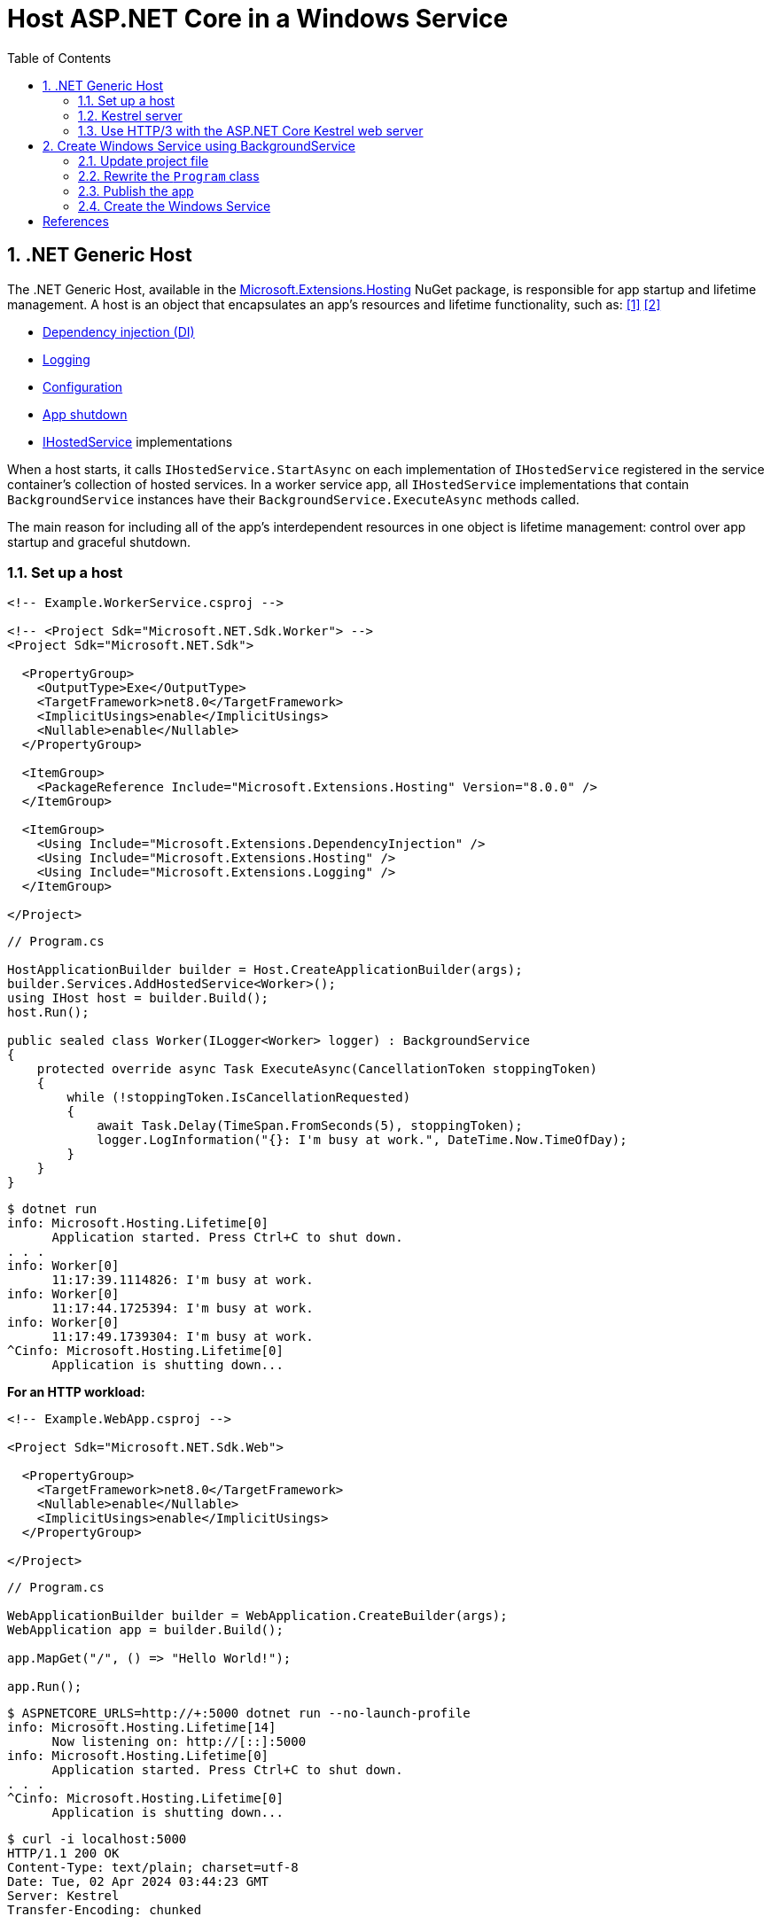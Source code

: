 = Host ASP.NET Core in a Windows Service
:page-layout: post
:page-categories: [dotnet]
:page-tags: [dotnet]
:page-date: 2024-04-02 10:40:51 +0800
:page-revdate: 2024-04-02 10:40:51 +0800
:toc:
:toclevels: 4
:sectnums:
:sectnumlevels: 4

== .NET Generic Host

The .NET Generic Host, available in the https://www.nuget.org/packages/Microsoft.Extensions.Hosting[Microsoft.Extensions.Hosting] NuGet package, is responsible for app startup and lifetime management. A host is an object that encapsulates an app's resources and lifetime functionality, such as: <<dotnet-generic-host>> <<aspnet-generic-host>>

:dependency-injection: https://learn.microsoft.com/en-us/dotnet/core/extensions/dependency-injection
:logging: https://learn.microsoft.com/en-us/dotnet/core/extensions/logging
:configuration: https://learn.microsoft.com/en-us/dotnet/core/extensions/configuration
:host-shutdown: https://learn.microsoft.com/en-us/dotnet/core/extensions/generic-host#host-shutdown
:ihostedservice: https://learn.microsoft.com/en-us/dotnet/api/microsoft.extensions.hosting.ihostedservice

* {dependency-injection}[Dependency injection (DI)]
* {logging}[Logging]
* {configuration}[Configuration]
* {host-shutdown}[App shutdown]
* {ihostedservice}[IHostedService] implementations

When a host starts, it calls `IHostedService.StartAsync` on each implementation of `IHostedService` registered in the service container's collection of hosted services. In a worker service app, all `IHostedService` implementations that contain `BackgroundService` instances have their `BackgroundService.ExecuteAsync` methods called.

The main reason for including all of the app's interdependent resources in one object is lifetime management: control over app startup and graceful shutdown.

=== Set up a host

```xml
<!-- Example.WorkerService.csproj -->

<!-- <Project Sdk="Microsoft.NET.Sdk.Worker"> -->
<Project Sdk="Microsoft.NET.Sdk">

  <PropertyGroup>
    <OutputType>Exe</OutputType>
    <TargetFramework>net8.0</TargetFramework>
    <ImplicitUsings>enable</ImplicitUsings>
    <Nullable>enable</Nullable>
  </PropertyGroup>

  <ItemGroup>
    <PackageReference Include="Microsoft.Extensions.Hosting" Version="8.0.0" />
  </ItemGroup>

  <ItemGroup>
    <Using Include="Microsoft.Extensions.DependencyInjection" />
    <Using Include="Microsoft.Extensions.Hosting" />
    <Using Include="Microsoft.Extensions.Logging" />
  </ItemGroup>

</Project>
```

```cs
// Program.cs

HostApplicationBuilder builder = Host.CreateApplicationBuilder(args);
builder.Services.AddHostedService<Worker>();
using IHost host = builder.Build();
host.Run();

public sealed class Worker(ILogger<Worker> logger) : BackgroundService
{
    protected override async Task ExecuteAsync(CancellationToken stoppingToken)
    {
        while (!stoppingToken.IsCancellationRequested)
        {
            await Task.Delay(TimeSpan.FromSeconds(5), stoppingToken);
            logger.LogInformation("{}: I'm busy at work.", DateTime.Now.TimeOfDay);
        }
    }
}
```

```console
$ dotnet run
info: Microsoft.Hosting.Lifetime[0]
      Application started. Press Ctrl+C to shut down.
. . .
info: Worker[0]
      11:17:39.1114826: I'm busy at work.
info: Worker[0]
      11:17:44.1725394: I'm busy at work.
info: Worker[0]
      11:17:49.1739304: I'm busy at work.
^Cinfo: Microsoft.Hosting.Lifetime[0]
      Application is shutting down...
```

*For an HTTP workload:*

```xml
<!-- Example.WebApp.csproj -->

<Project Sdk="Microsoft.NET.Sdk.Web">

  <PropertyGroup>
    <TargetFramework>net8.0</TargetFramework>
    <Nullable>enable</Nullable>
    <ImplicitUsings>enable</ImplicitUsings>
  </PropertyGroup>

</Project>
```

```cs
// Program.cs

WebApplicationBuilder builder = WebApplication.CreateBuilder(args);
WebApplication app = builder.Build();

app.MapGet("/", () => "Hello World!");

app.Run();
```

```console
$ ASPNETCORE_URLS=http://+:5000 dotnet run --no-launch-profile
info: Microsoft.Hosting.Lifetime[14]
      Now listening on: http://[::]:5000
info: Microsoft.Hosting.Lifetime[0]
      Application started. Press Ctrl+C to shut down.
. . .
^Cinfo: Microsoft.Hosting.Lifetime[0]
      Application is shutting down...
```

```console
$ curl -i localhost:5000
HTTP/1.1 200 OK
Content-Type: text/plain; charset=utf-8
Date: Tue, 02 Apr 2024 03:44:23 GMT
Server: Kestrel
Transfer-Encoding: chunked

Hello World!
```

=== Kestrel server

:HTTPsys: https://learn.microsoft.com/en-us/aspnet/core/fundamentals/servers/#korh

https://learn.microsoft.com/en-us/aspnet/core/fundamentals/servers/kestrel[Kestrel server] is the default, cross-platform HTTP server implementation. Kestrel provides the best performance and memory utilization, but it doesn't have some of the advanced features in {HTTPsys}[HTTP.sys]. <<aspnet-servers>>

Use Kestrel:

* By itself as an edge server processing requests directly from a network, including the Internet.
+
image::https://learn.microsoft.com/en-us/aspnet/core/fundamentals/servers/kestrel/_static/kestrel-to-internet2.png[Kestrel communicates directly with the Internet without a reverse proxy server,35%,35%]

* With a reverse proxy server, such as Internet Information Services (IIS), Nginx, or Apache. A reverse proxy server receives HTTP requests from the Internet and forwards them to Kestrel.
+
image::https://learn.microsoft.com/en-us/aspnet/core/fundamentals/servers/kestrel/_static/kestrel-to-internet.png?view=aspnetcore-8.0[Kestrel communicates indirectly with the Internet through a reverse proxy server, such as IIS, Nginx, or Apache,35%,35%]

Either hosting configuration—with or without a reverse proxy server—is supported.

For Kestrel configuration guidance and information on when to use Kestrel in a reverse proxy configuration, see https://learn.microsoft.com/en-us/aspnet/core/fundamentals/servers/kestrel?view=aspnetcore-8.0[Kestrel web server in ASP.NET Core.]

=== Use HTTP/3 with the ASP.NET Core Kestrel web server

https://datatracker.ietf.org/doc/rfc9114/[HTTP/3] is an approved standard and the third major version of HTTP. <<kestrel-http3>>

HTTP/3 has different requirements depending on the operating system. If the platform that Kestrel is running on doesn't have all the requirements for HTTP/3, then it's disabled, and Kestrel will fall back to other HTTP protocols.

* Windows
+
** Windows 11 Build 22000 or later OR Windows Server 2022.
** TLS 1.3 or later connection.

* Linux

* `libmsquic` package installed.
+
`libmsquic` is published via Microsoft's official Linux package repository at `packages.microsoft.com`.
+
NOTE: .NET 6 is only compatible with the 1.9.x versions of libmsquic. Libmsquic 2.x is not compatible due to breaking changes. Libmsquic receives updates to 1.9.x when needed to incorporate security fixes.

* macOS
+
HTTP/3 isn't currently supported on macOS and may be available in a future release.

```console
$ apt-cache madison libmsquic
 libmsquic |      2.3.5 | https://packages.microsoft.com/debian/12/prod bookworm/main amd64 Packages
 libmsquic |      2.3.4 | https://packages.microsoft.com/debian/12/prod bookworm/main amd64 Packages
. . .  
$ sudo apt-get install libmsquic -y
Reading package lists... Done
Building dependency tree... Done
Reading state information... Done
The following additional packages will be installed:
  libnuma1
The following NEW packages will be installed:
  libmsquic libnuma1
0 upgraded, 2 newly installed, 0 to remove and 3 not upgraded.
. . .
$ dpkg -S libmsquic
libmsquic: /usr/share/doc/libmsquic
libmsquic: /usr/lib/x86_64-linux-gnu/libmsquic.so.2.3.5
libmsquic: /usr/lib/x86_64-linux-gnu/libmsquic.lttng.so.2.3.5
libmsquic: /usr/lib/x86_64-linux-gnu/libmsquic.so.2
libmsquic: /usr/share/doc/libmsquic/changelog.gz
```

```console
$ ASPNETCORE_URLS=https://+:5001 dotnet run \
    --no-launch-profile \
    --Kestrel:EndpointDefaults:Protocols=Http1AndHttp2AndHttp3
warn: Microsoft.AspNetCore.Server.Kestrel.Core.KestrelServer[8]
      The ASP.NET Core developer certificate is not trusted. For information about trusting the ASP.NET Core devel
info: Microsoft.Hosting.Lifetime[14]
      Now listening on: https://[::]:5001
info: Microsoft.Hosting.Lifetime[0]
      Application started. Press Ctrl+C to shut down.
```

```console
$ docker run -it --rm --network host ymuski/curl-http3 curl -ik --http3 https://localhost:5001
HTTP/3 200
content-type: text/plain; charset=utf-8
date: Tue, 02 Apr 2024 06:19:53 GMT
server: Kestrel
alt-svc: h3=":5001"; ma=86400

Hello World!
```

== Create Windows Service using BackgroundService

To interop with native Windows Services from .NET `IHostedService` implementations, it's needed to install the https://nuget.org/packages/Microsoft.Extensions.Hosting.WindowsServices[Microsoft.Extensions.Hosting.WindowsServices] NuGet package. <<dotnet-windows-service>>

[NOTE]
====

The https://learn.microsoft.com/en-us/dotnet/core/extensions/logging-providers#windows-eventlog[`EventLog`] provider sends log output to the Windows Event Log. Unlike the other providers, the `EventLog` provider does NOT inherit the default non-provider settings. If `EventLog` log settings aren't specified, they default to `LogLevel.Warning`.

To log events lower than `LogLevel.Warning`, explicitly set the log level. The following example sets the Event Log default log level to `LogLevel.Information`:

```json
"Logging": {
  "EventLog": {
    "LogLevel": {
      "Default": "Information"
    }
  }
}
```

`AddEventLog` overloads can pass in `EventLogSettings`. If `null` or not specified, the following default settings are used:

* `LogName`: "Application"
* `SourceName`: ".NET Runtime"
* `MachineName`: The local machine name is used.

The following code changes the `SourceName` from the default value of `".NET Runtime"` to `CustomLogs`:

```cs
HostApplicationBuilder builder = Host.CreateApplicationBuilder(args);

builder.Logging.AddEventLog(
    config => config.SourceName = "CustomLogs");

using IHost host = builder.Build();

host.Run();
```
====

===  Update project file

[source,xml,highlight="9-14,19,26-27"]
----
<!-- Example.WorkerService.csproj -->

<Project Sdk="Microsoft.NET.Sdk">

  <PropertyGroup>
    <OutputType>Exe</OutputType>
    <ImplicitUsings>enable</ImplicitUsings>
    <Nullable>enable</Nullable>
    <TargetFramework>net8.0-windows</TargetFramework>
    <RuntimeIdentifier>win-x64</RuntimeIdentifier>
    <PlatformTarget>x64</PlatformTarget>
    <PublishSingleFile Condition="'$(Configuration)' == 'Release'">true</PublishSingleFile>
    <DebugType>embedded</DebugType>
    <IncludeNativeLibrariesForSelfExtract>true</IncludeNativeLibrariesForSelfExtract>
  </PropertyGroup>

  <ItemGroup>
    <PackageReference Include="Microsoft.Extensions.Hosting" Version="8.0.0" />
    <PackageReference Include="Microsoft.Extensions.Hosting.WindowsServices" Version="8.0.0" />
  </ItemGroup>

  <ItemGroup>
    <Using Include="Microsoft.Extensions.DependencyInjection" />
    <Using Include="Microsoft.Extensions.Hosting" />
    <Using Include="Microsoft.Extensions.Logging" />
    <Using Include="Microsoft.Extensions.Logging.Configuration" />
    <Using Include="Microsoft.Extensions.Logging.EventLog" />
  </ItemGroup>

</Project>
----

=== Rewrite the `Program` class

[source,cs,highlight="7-17"]
----
// Program.cs

using Microsoft.Extensions.Logging.Configuration;
using Microsoft.Extensions.Logging.EventLog;

HostApplicationBuilder builder = Host.CreateApplicationBuilder(args);
builder.Services.AddWindowsService(options =>
{
    options.ServiceName = ".NET Example WorkerService";
});

builder.Logging.AddEventLog(options =>
{
    options.SourceName = ".NET Example WorkerService";
});

LoggerProviderOptions.RegisterProviderOptions<EventLogSettings, EventLogLoggerProvider>(builder.Services);

builder.Services.AddHostedService<Worker>();
using IHost host = builder.Build();
host.Run();

public sealed class Worker(ILogger<Worker> logger) : BackgroundService
{
    protected override async Task ExecuteAsync(CancellationToken stoppingToken)
    {
        try
        {
            while (!stoppingToken.IsCancellationRequested)
            {
                await Task.Delay(TimeSpan.FromSeconds(5), stoppingToken);
                logger.LogInformation("{}: I'm busy at work.", DateTime.Now.TimeOfDay);
            }
        }
        catch (OperationCanceledException)
        {
            // When the stopping token is canceled, for example, a call made from services.msc,
            // we shouldn't exit with a non-zero exit code. In other words, this is expected...
        }
        catch (Exception ex)
        {
            logger.LogError(ex, "{Message}", ex.Message);

            // Terminates this process and returns an exit code to the operating system.
            // This is required to avoid the 'BackgroundServiceExceptionBehavior', which
            // performs one of two scenarios:
            // 1. When set to "Ignore": will do nothing at all, errors cause zombie services.
            // 2. When set to "StopHost": will cleanly stop the host, and log errors.
            //
            // In order for the Windows Service Management system to leverage configured
            // recovery options, we need to terminate the process with a non-zero exit code.
            Environment.Exit(1);
        }
    }
}
----

=== Publish the app

To create the .NET Worker Service app as a Windows Service, it's recommended that you publish the app as a https://learn.microsoft.com/en-us/dotnet/core/deploying/single-file/overview[single file] executable. It's less error-prone to have a https://learn.microsoft.com/en-us/dotnet/core/deploying/deploy-with-cli#self-contained-deployment[self-contained] executable, as there aren't any dependent files lying around the file system. But you may choose a different publishing modality, which is perfectly acceptable, so long as you create an `*.exe` file that can be targeted by the Windows Service Control Manager.

[source,xml,highlight="7-10"]
----
<Project Sdk="Microsoft.NET.Sdk">

  <PropertyGroup>
    <OutputType>Exe</OutputType>
    <ImplicitUsings>enable</ImplicitUsings>
    <Nullable>enable</Nullable>
    <TargetFramework>net8.0-windows</TargetFramework>
    <RuntimeIdentifier>win-x64</RuntimeIdentifier>
    <PlatformTarget>x64</PlatformTarget>
    <PublishSingleFile Condition="'$(Configuration)' == 'Release'">true</PublishSingleFile>
    <DebugType>embedded</DebugType>
    <IncludeNativeLibrariesForSelfExtract>true</IncludeNativeLibrariesForSelfExtract>
  </PropertyGroup>
. . .
----

```console
$ dotnet publish
MSBuild version 17.10.0-preview-24101-01+07fd5d51f for .NET
Restore complete (0.3s)
You are using a preview version of .NET. See: https://aka.ms/dotnet-support-policy
  Example.WorkerService succeeded (2.1s) → bin\Release\net8.0-windows\win-x64\publish\

Build succeeded in 2.6s

$ ls bin/Release/net8.0-windows/win-x64/publish/
Example.WorkerService.exe
```

=== Create the Windows Service

To create a Windows Service, run PowerShell as an Administrator.

```powershell
New-Service -Name "TestService" -BinaryPathName 'C:\Path\To\App.WindowsService.exe'
```

Let's create a directory, and copy the executable file to it.

```powershell
> mkdir D:\Example.WorkerService\
> cp .\bin\Release\net8.0-windows\win-x64\publish\Example.WorkerService.exe D:\Example.WorkerService\
```

* Create the `.NET Example WorkerService` service
+
```powershell
New-Service -Name ".NET Example WorkerService" -BinaryPathName D:\Example.WorkerService\Example.WorkerService.exe
```

* Start the `.NET Example WorkerService` service
+
```powershell
Start-Service -Name ".NET Example WorkerService"
```

* Start the `.NET Example WorkerService` service
+
```powershell
Get-Service -Name ".NET Example WorkerService" | Format-List
```

* Get events from the `.NET Example WorkerService` service
+
```powershell
Get-EventLog -LogName Application -Source ".NET Example WorkerService" | Format-List
```
+
```console
Index              : 3884
EntryType          : Warning
InstanceId         : 0
Message            : Category: Worker
                     EventId: 0

                     16:15:27.1390426: I'm busy at work.

Category           : (0)
CategoryNumber     : 0
ReplacementStrings : {Category: Worker
                     EventId: 0

                     16:15:27.1390426: I'm busy at work.
                     }
Source             : .NET Example WorkerService
TimeGenerated      : 04/02/2024 16:15:27
TimeWritten        : 04/02/2024 16:15:27
UserName           :

Index              : 3883
EntryType          : Information
InstanceId         : 0
Message            : Service started successfully.
Category           : (0)
CategoryNumber     : 0
ReplacementStrings : {Service started successfully.}
Source             : .NET Example WorkerService
TimeGenerated      : 04/02/2024 16:15:22
TimeWritten        : 04/02/2024 16:15:22
UserName           :
```

* Stop the `.NET Example WorkerService` service
+
```powershell
Stop-Service -Name ".NET Example WorkerService"
```

* Remove the `.NET Example WorkerService` service
+
```powershell
Remove-Service -Name ".NET Example WorkerService"
```
+
NOTE: The `Remove-Service` cmdlet was introduced in PowerShell 6.0.
+
Use the native Windows Service Control Manager's (`sc.exe`) delete command.
+
```powershell
sc.exe delete ".NET Example WorkerService"
```



[bibliography]
== References

* [[[dotnet-generic-host,1]]] https://learn.microsoft.com/en-us/dotnet/core/extensions/generic-host
* [[[aspnet-generic-host,2]]] https://learn.microsoft.com/en-us/aspnet/core/fundamentals/host/generic-host
* [[[aspnet-servers,3]]] https://learn.microsoft.com/en-us/aspnet/core/fundamentals/servers/
* [[[kestrel-http3,4]]] https://learn.microsoft.com/en-us/aspnet/core/fundamentals/servers/kestrel/http3
* [[[dotnet-windows-service,5]]] https://learn.microsoft.com/en-us/dotnet/core/extensions/windows-service
